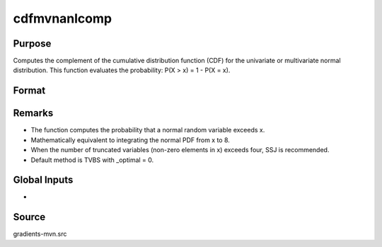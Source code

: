 cdfmvnanlcomp
==============================================

Purpose
----------------

Computes the complement of the cumulative distribution function (CDF) for the univariate or multivariate normal distribution. This function evaluates the probability: P(X > x) = 1 - P(X = x).

Format
----------------
.. function:: { F, s1 } = cdfmvnanlcomp(mu, cov, x, s)

    :param mu: Means.
    :type mu: K x 1 vector

    :param cov: Covariance or correlation matrix.
    :type cov: K x K matrix

    :param x: Truncation points from below (integrals are x to 8).
    :type x: K x 1 vector

    :param s: Seed value, relevant only for the SSJ method (for dimension K > 4).
    :type s: scalar

    :return F: Value of the complement of the cumulative probability.
    :rtype F: scalar

    :return s1: New seed value (if SSJ method is used).
    :rtype s1: scalar


Remarks
------------

- The function computes the probability that a normal random variable exceeds x.
- Mathematically equivalent to integrating the normal PDF from x to 8.
- When the number of truncated variables (non-zero elements in x) exceeds four, SSJ is recommended.
- Default method is TVBS with _optimal = 0.

Global Inputs
---------------

.. data:: _method

    Controls the ordering of the abscissae.

    .. list-table::
        :widths: auto

        * - [SSJ]
          - Switzer, Solow, and Joe Method.
        * - [TG]
          - Trinh and Genz's univariate conditioning approximation procedure.
        * - [ME]
          - The traditional ME approach, implemented in a new matrix-based and LDLT-based manner.
        * - [OVUS]
          - One-variate univariate screening approach.
        * - [OVBS]
          - One-variate bivariate screening approach.
        * - [TGBME]
          - Trinh and Genz's bivariate conditioning approximation procedure.
        * - [BME]
          - Bivariate ME approach.
        * - [TVBS]
          - Two-variate bivariate screening approach.
- 

Source
------------

gradients-mvn.src
